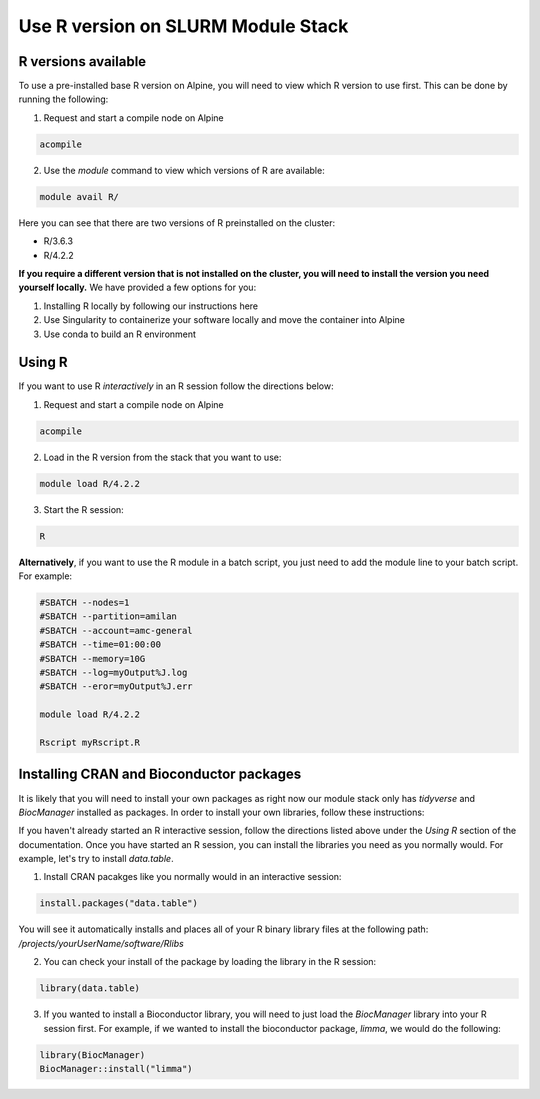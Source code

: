 Use R version on SLURM Module Stack
====================================

R versions available
^^^^^^^^^^^^^^^^^^^^^
To use a pre-installed base R version on Alpine, you will need to view which R version to use first.  This can be done by running the following:  

1.  Request and start a compile node on Alpine  

.. code-block:: bash

    acompile  

.. image:: images/acompile_node.png
   :width: 1000

2.  Use the `module` command to view which versions of R are available:  

.. code-block:: bash

    module avail R/ 

.. image:: images/rversions.png
   :width: 800


Here you can see that there are two versions of R preinstalled on the cluster:  

* R/3.6.3  
* R/4.2.2

**If you require a different version that is not installed on the cluster, you will need to install the version you need yourself locally.**  We have provided a few options for you:

1. Installing R locally by following our instructions here  
2. Use Singularity to containerize your software locally and move the container into Alpine  
3. Use conda to build an R environment  


Using R
^^^^^^^

If you want to use R *interactively* in an R session follow the directions below:  

1.  Request and start a compile node on Alpine  

.. code-block:: bash

    acompile  

.. image:: images/acompile_node.png
   :width: 1000


2. Load in the R version from the stack that you want to use:  

.. code-block:: bash

    module load R/4.2.2 

3.  Start the R session:  

.. code-block:: bash

    R

.. image:: images/rsession_module.png
   :width: 800


**Alternatively**, if you want to use the R module in a batch script, you just need to add the module line to your batch script.  For example:  

.. code-block:: bash

    #SBATCH --nodes=1
    #SBATCH --partition=amilan
    #SBATCH --account=amc-general
    #SBATCH --time=01:00:00
    #SBATCH --memory=10G
    #SBATCH --log=myOutput%J.log
    #SBATCH --eror=myOutput%J.err
    
    module load R/4.2.2

    Rscript myRscript.R


Installing CRAN and Bioconductor packages
^^^^^^^^^^^^^^^^^^^^^^^^^^^^^^^^^^^^^^^^^^^
It is likely that you will need to install your own packages as right now our module stack only has `tidyverse` and `BiocManager` installed as packages.  In order to install your own libraries, follow these instructions:  

If you haven't already started an R interactive session, follow the directions listed above under the `Using R` section of the documentation.  Once you have started an R session, you can install the libraries you need as you normally would.  For example, let's try to install `data.table`.

1.  Install CRAN pacakges like you normally would in an interactive session:

.. code-block:: R

    install.packages("data.table")

You will see it automatically installs and places all of your R binary library files at the following path: `/projects/yourUserName/software/Rlibs`

2.  You can check your install of the package by loading the library in the R session:

.. code-block:: R

    library(data.table)

3.  If you wanted to install a Bioconductor library, you will need to just load the `BiocManager` library into your R session first.  For example, if we wanted to install the bioconductor package, `limma`, we would do the following:  

.. code-block:: R

    library(BiocManager)
    BiocManager::install("limma")



